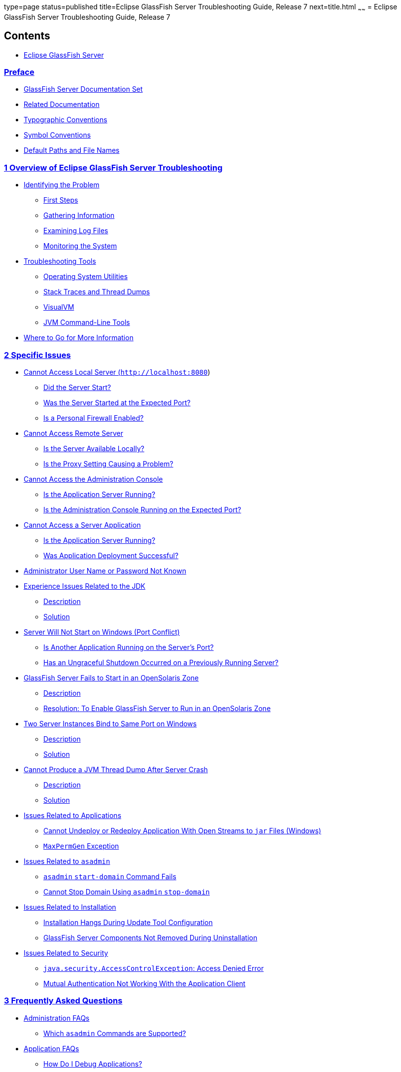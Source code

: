 type=page
status=published
title=Eclipse GlassFish Server Troubleshooting Guide, Release 7
next=title.html
~~~~~~
= Eclipse GlassFish Server Troubleshooting Guide, Release 7

[[contents]]
== Contents

* link:title.html#eclipse-glassfish-server[Eclipse GlassFish Server]

=== link:preface.html#GSTSG00001[Preface]

** link:preface.html#GSTSG00031[GlassFish Server Documentation Set]
** link:preface.html#GSTSG00032[Related Documentation]
** link:preface.html#typographic-conventions[Typographic Conventions]
** link:preface.html#GSTSG00034[Symbol Conventions]
** link:preface.html#GSTSG00035[Default Paths and File Names]

[[overview-of-glassfish-server-open-source-edition-troubleshooting]]
=== link:overview.html#GSTSG00002[1 Overview of Eclipse GlassFish Server Troubleshooting]

** link:overview.html#GSTSG00039[Identifying the Problem]
*** link:overview.html#GSTSG00171[First Steps]
*** link:overview.html#GSTSG00172[Gathering Information]
*** link:overview.html#GSTSG00173[Examining Log Files]
*** link:overview.html#GSTSG00174[Monitoring the System]
** link:overview.html#GSTSG00040[Troubleshooting Tools]
*** link:overview.html#GSTSG00175[Operating System Utilities]
*** link:overview.html#GSTSG00176[Stack Traces and Thread Dumps]
*** link:overview.html#GSTSG00177[VisualVM]
*** link:overview.html#GSTSG00178[JVM Command-Line Tools]
** link:overview.html#GSTSG00041[Where to Go for More Information]

[[specific-issues]]
=== link:specific-issues.html#GSTSG00003[2 Specific Issues]

** link:specific-issues.html#GSTSG00043[Cannot Access Local Server (`http://localhost:8080`)]
*** link:specific-issues.html#GSTSG00179[Did the Server Start?]
*** link:specific-issues.html#GSTSG00180[Was the Server Started at the Expected Port?]
*** link:specific-issues.html#GSTSG00181[Is a Personal Firewall Enabled?]
** link:specific-issues.html#GSTSG00044[Cannot Access Remote Server]
*** link:specific-issues.html#GSTSG00182[Is the Server Available Locally?]
*** link:specific-issues.html#GSTSG00183[Is the Proxy Setting Causing a Problem?]
** link:specific-issues.html#GSTSG00045[Cannot Access the Administration Console]
*** link:specific-issues.html#GSTSG00184[Is the Application Server Running?]
*** link:specific-issues.html#GSTSG00185[Is the Administration Console Running on the Expected Port?]
** link:specific-issues.html#GSTSG00046[Cannot Access a Server Application]
*** link:specific-issues.html#GSTSG00186[Is the Application Server Running?]
*** link:specific-issues.html#GSTSG00187[Was Application Deployment Successful?]
** link:specific-issues.html#GSTSG00047[Administrator User Name or Password Not Known]
** link:specific-issues.html#GSTSG00048[Experience Issues Related to the JDK]
*** link:specific-issues.html#GSTSG00188[Description]
*** link:specific-issues.html#GSTSG00189[Solution]
** link:specific-issues.html#GSTSG00049[Server Will Not Start on Windows (Port Conflict)]
*** link:specific-issues.html#GSTSG00190[Is Another Application Running on the Server's Port?]
*** link:specific-issues.html#GSTSG00191[Has an Ungraceful Shutdown Occurred on a Previously Running Server?]
** link:specific-issues.html#GSTSG00050[GlassFish Server Fails to Start in an OpenSolaris Zone]
*** link:specific-issues.html#GSTSG00192[Description]
*** link:specific-issues.html#GSTSG00026[Resolution: To Enable GlassFish Server to Run in an OpenSolaris Zone]
** link:specific-issues.html#GSTSG00051[Two Server Instances Bind to Same Port on Windows]
*** link:specific-issues.html#GSTSG00193[Description]
*** link:specific-issues.html#GSTSG00194[Solution]
** link:specific-issues.html#GSTSG00052[Cannot Produce a JVM Thread Dump After Server Crash]
*** link:specific-issues.html#GSTSG00195[Description]
*** link:specific-issues.html#GSTSG00196[Solution]
** link:specific-issues.html#GSTSG00053[Issues Related to Applications]
*** link:specific-issues.html#GSTSG00197[Cannot Undeploy or Redeploy Application With Open Streams to `jar` Files (Windows)]
*** link:specific-issues.html#GSTSG00198[`MaxPermGen` Exception]
** link:specific-issues.html#GSTSG00054[Issues Related to `asadmin`]
*** link:specific-issues.html#GSTSG00199[`asadmin` `start-domain` Command Fails]
*** link:specific-issues.html#GSTSG00200[Cannot Stop Domain Using `asadmin` `stop-domain`]
** link:specific-issues.html#GSTSG00055[Issues Related to Installation]
*** link:specific-issues.html#GSTSG00201[Installation Hangs During Update Tool Configuration]
*** link:specific-issues.html#GSTSG00202[GlassFish Server Components Not Removed During Uninstallation]
** link:specific-issues.html#GSTSG00056[Issues Related to Security]
*** link:specific-issues.html#GSTSG00203[`java.security.AccessControlException`: Access Denied Error]
*** link:specific-issues.html#GSTSG00204[Mutual Authentication Not Working With the Application Client]

[[frequently-asked-questions]]
=== link:faqs.html#GSTSG00006[3 Frequently Asked Questions]

** link:faqs.html#GSTSG00071[Administration FAQs]
*** link:faqs.html#GSTSG00252[Which `asadmin` Commands are Supported?]
** link:faqs.html#GSTSG00072[Application FAQs]
*** link:faqs.html#GSTSG00253[How Do I Debug Applications?]
*** link:faqs.html#GSTSG00254[How Do I Change Application Permissions?]
*** link:faqs.html#GSTSG00255[What Are the Restrictions and Optimizations for Session Beans?]
** link:faqs.html#GSTSG00073[Eclipse FAQs]
*** link:faqs.html#GSTSG00256[Where Can I Find More Information About Eclipse and GlassFish Server Integration?]
** link:faqs.html#GSTSG00074[Extensibility FAQs]
*** link:faqs.html#GSTSG00257[How Do I Develop Add-On Components?]
*** link:faqs.html#GSTSG00258[How Do I Add Containers?]
*** link:faqs.html#GSTSG00259[How Do I Extend the Administration Console?]
** link:faqs.html#GSTSG00075[Java Persistence FAQs]
*** link:faqs.html#GSTSG00260[What Are the Restrictions and Optimizations for the Java Persistence API?]
** link:faqs.html#GSTSG00076[Update Tool FAQs]
*** link:faqs.html#GSTSG00261[How Do I Use Update Tool to Extend My GlassFish Server Installation?]
*** link:faqs.html#GSTSG00262[How Do I Turn Off the Notifier?]
